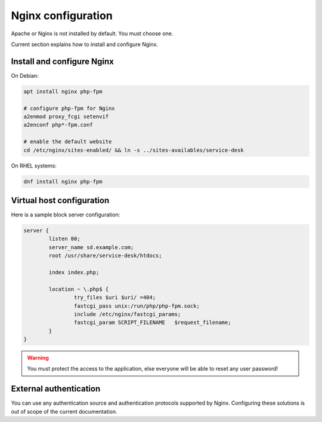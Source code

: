 .. _nginx_configuration:

Nginx configuration
====================

Apache or Nginx is not installed by default. You must choose one.

Current section explains how to install and configure Nginx.

Install and configure Nginx
----------------------------

On Debian:

.. code-block:: shell

  apt install nginx php-fpm

  # configure php-fpm for Nginx
  a2enmod proxy_fcgi setenvif
  a2enconf php*-fpm.conf

  # enable the default website
  cd /etc/nginx/sites-enabled/ && ln -s ../sites-availables/service-desk

On RHEL systems:

.. code-block:: shell

  dnf install nginx php-fpm

Virtual host configuration
------------

Here is a sample block server configuration:

.. code-block:: nginx

  server {
          listen 80;
          server_name sd.example.com;
          root /usr/share/service-desk/htdocs;
  
          index index.php;
  
          location ~ \.php$ {
                  try_files $uri $uri/ =404;
                  fastcgi_pass unix:/run/php/php-fpm.sock;
                  include /etc/nginx/fastcgi_params;
                  fastcgi_param SCRIPT_FILENAME   $request_filename;
          }
  } 

.. warning:: You must protect the access to the application, else everyone will be able to reset any user password!

External authentication
-----------------------

You can use any authentication source and authentication protocols supported by Nginx.
Configuring these solutions is out of scope of the current documentation.
